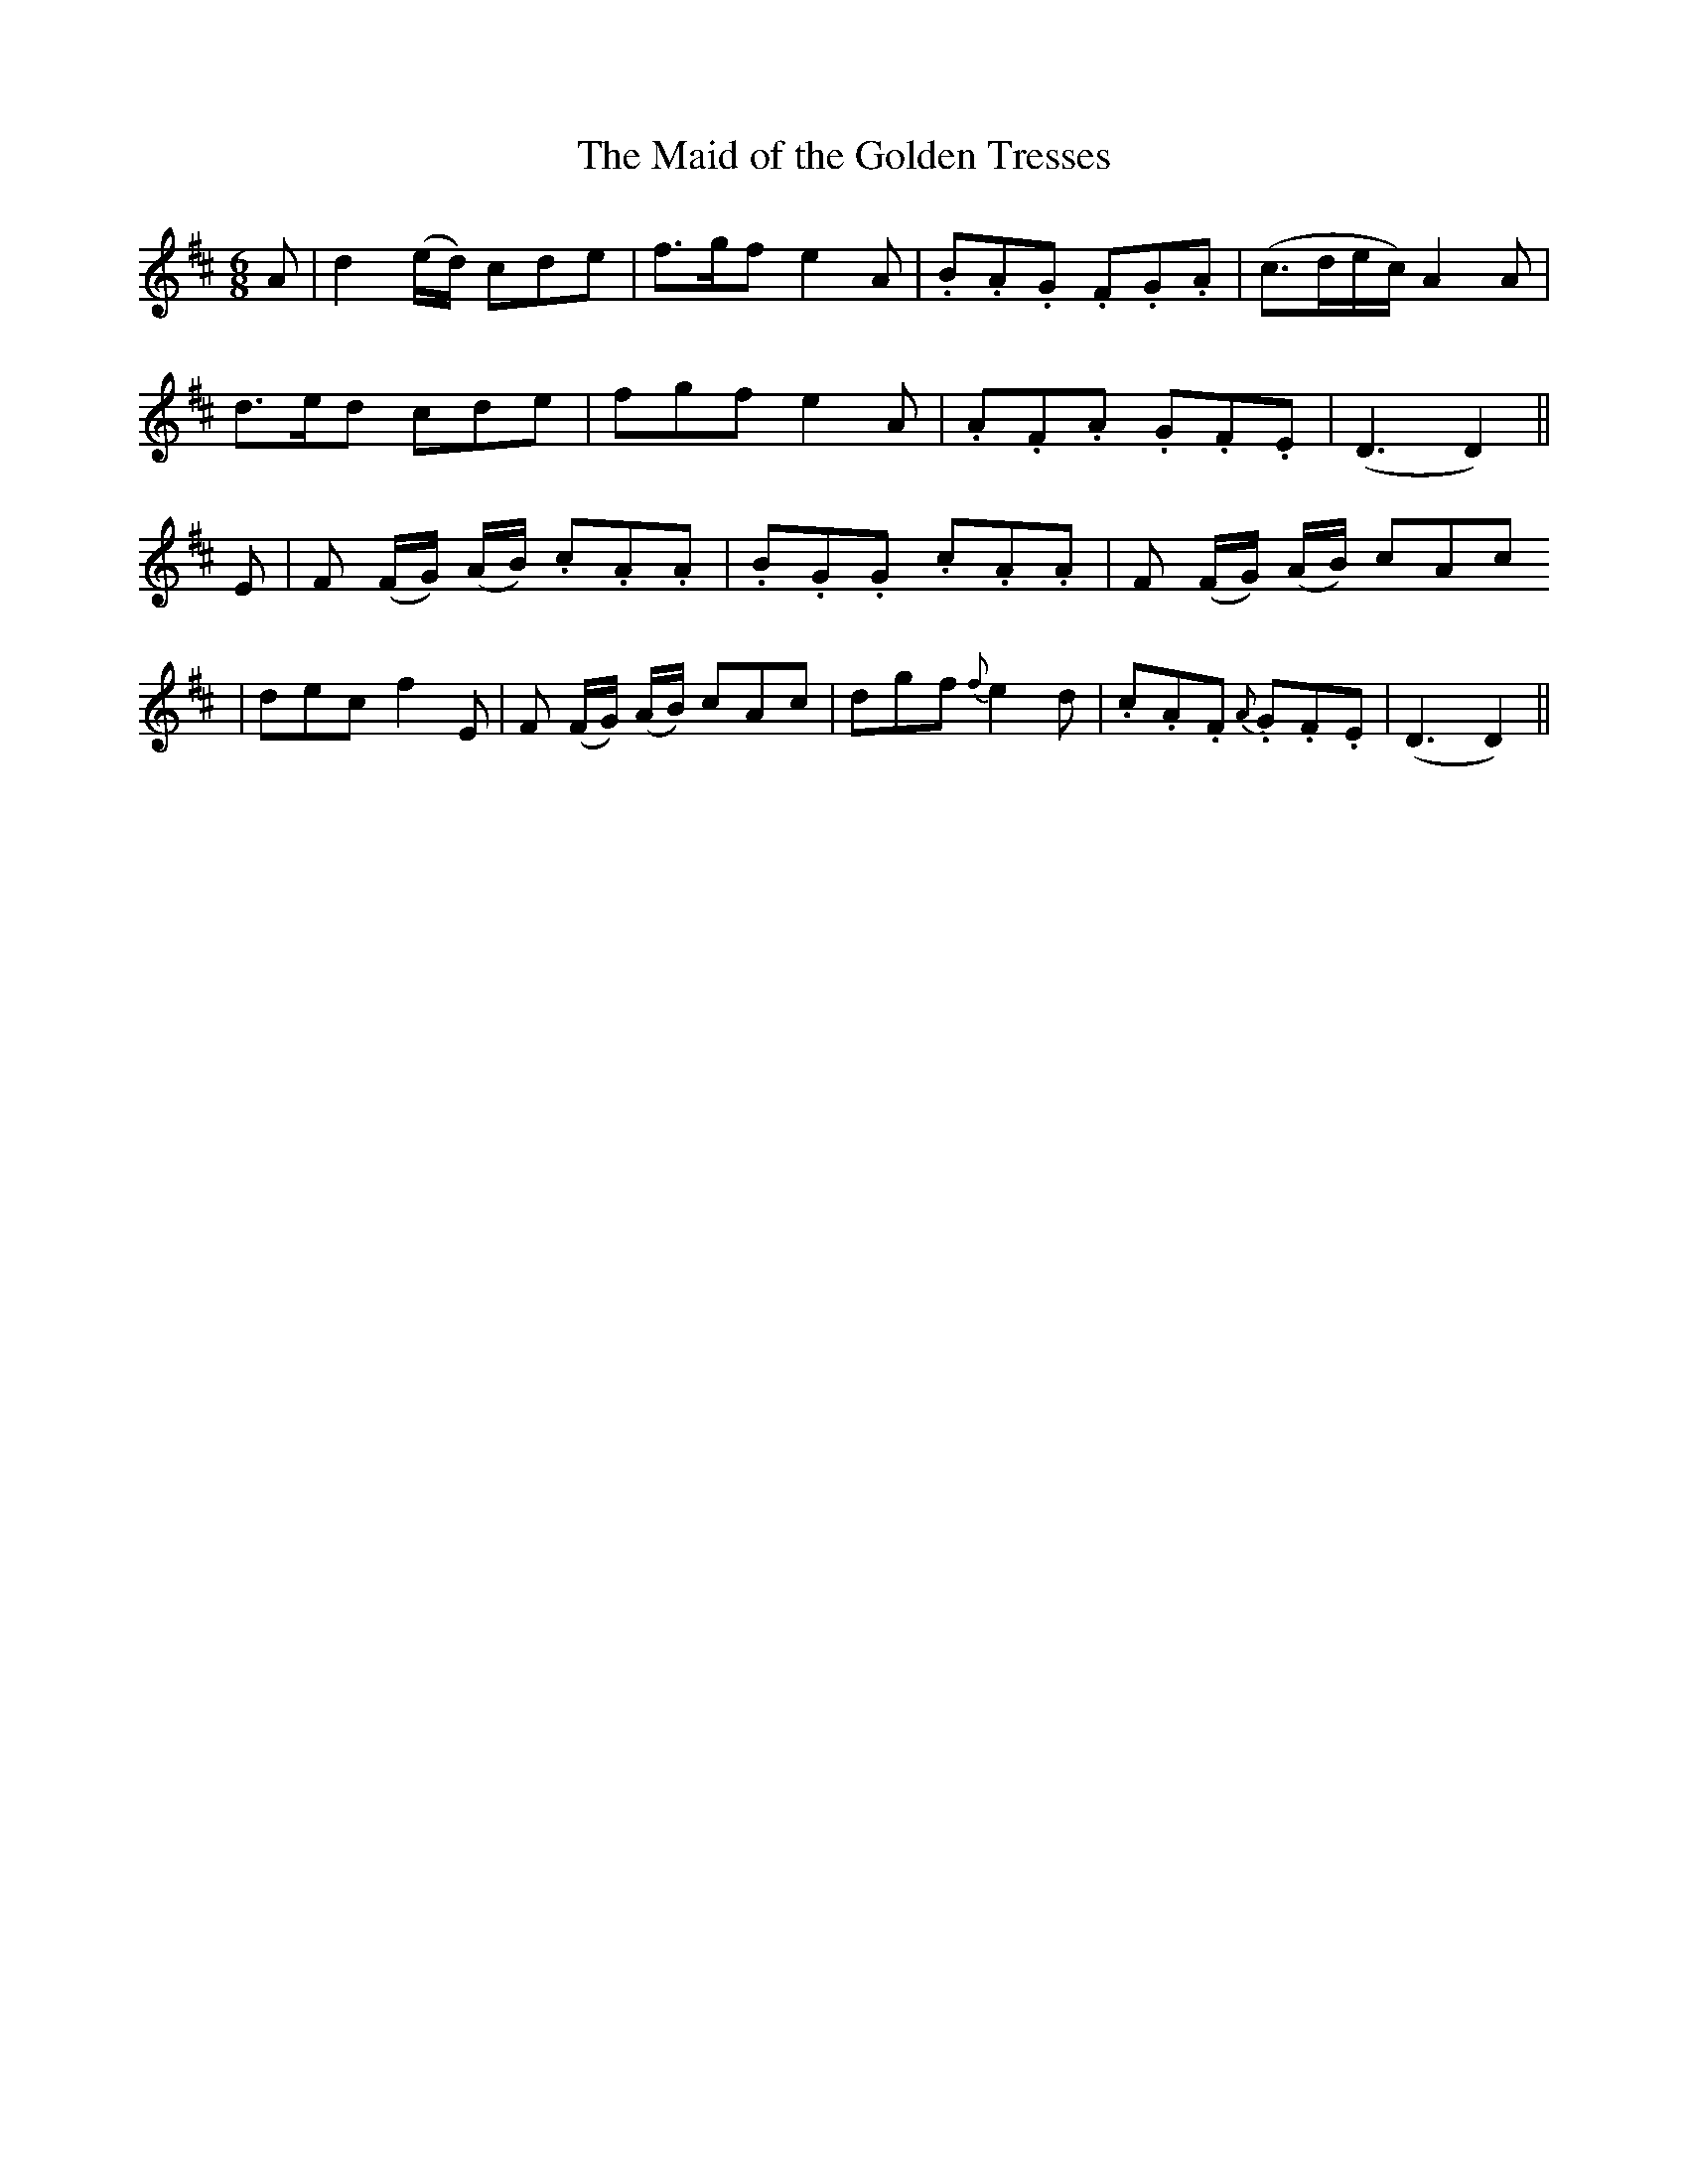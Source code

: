 X:505
T:The Maid of the Golden Tresses
M:6/8
L:1/8
B:O'Neill's 505
N:"Tenderly" "collected by F. O'Neill"
K:D
A | d2 (e/2d/2) cde | f>gf e2 A | .B.A.G .F.G.A | (c>de/2c/2) A2 A |
d>ed cde | fgf e2 A | .A.F.A .G.F.E | (D3 D2)  ||
E | F (F/2G/2) (A/2B/2) .c.A.A | .B.G.G .c.A.A |  F (F/2G/2) (A/2B/2) cAc
| dec f2 E | F (F/2G/2) (A/2B/2) cAc | dgf {f}e2 d | .c.A.F {A}.G.F.E  | (D3 D2) ||
